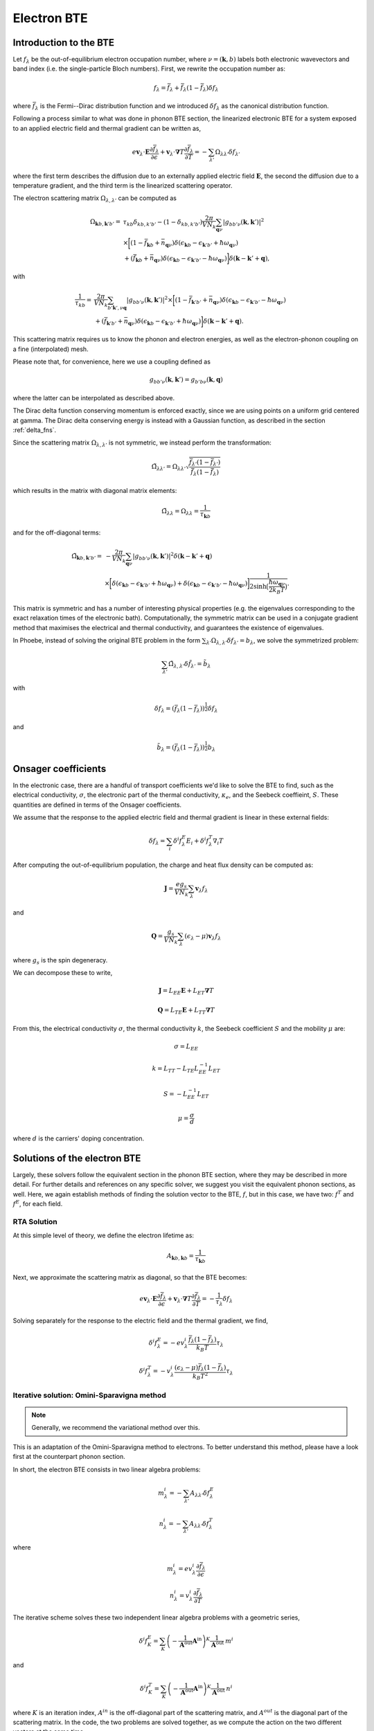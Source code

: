 
Electron BTE
============

Introduction to the BTE
-------------------------------

Let :math:`f_{\lambda}` be the out-of-equilibrium electron occupation number, where :math:`\nu = (\boldsymbol{k},b)` labels both electronic wavevectors and band index (i.e. the single-particle Bloch numbers).
First, we rewrite the occupation number as:

.. math::
   f_{\lambda} = \bar{f}_{\lambda} + \bar{f}_{\lambda}(1-\bar{f}_{\lambda}) \delta f_{\lambda}

where :math:`\bar{f}_{\lambda}` is the Fermi--Dirac distribution function and we introduced :math:`\delta f_{\lambda}` as the canonical distribution function.

Following a process similar to what was done in phonon BTE section, the linearized electronic BTE for a system exposed to an applied electric field and thermal gradient can be written as,

.. math::
   e \boldsymbol{v}_{\lambda} \cdot \boldsymbol{E} \frac{\partial \bar{f}_{\lambda}}{\partial \epsilon} + \boldsymbol{v}_{\lambda} \cdot \boldsymbol{\nabla} T \frac{\partial \bar{f}_{\lambda}}{\partial T} =
     - \sum_{\lambda'} \Omega_{\lambda\lambda'} \delta f_{\lambda'}

where the first term describes the diffusion due to an externally applied electric field :math:`\boldsymbol{E}`, the second  the diffusion due to a temperature gradient, and the third term is the linearized scattering operator.

The electron scattering matrix :math:`\Omega_{\lambda,\lambda'}` can be computed as

.. math::
   \Omega_{\boldsymbol{k}b,\boldsymbol{k}'b'} =&
   \tau_{kb} \delta_{kb,k'b'} - (1-\delta_{kb,k'b'})
   \frac{2\pi}{V N_k} \sum_{\boldsymbol{q}\nu}
   |g_{bb'\nu}(\boldsymbol{k},\boldsymbol{k}')|^2 \\
   &\times
   \bigg[
   ( 1 - \bar{f}_{\boldsymbol{k}b} + \bar{n}_{\boldsymbol{q}\nu})
   \delta(\epsilon_{\boldsymbol{k}b} - \epsilon_{\boldsymbol{k}'b'} + \hbar \omega_{\boldsymbol{q}\nu}) \\
   &+
   (\bar{f}_{\boldsymbol{k}b} + \bar{n}_{\boldsymbol{q}\nu})
   \delta(\epsilon_{\boldsymbol{k}b} - \epsilon_{\boldsymbol{k}'b'} - \hbar \omega_{\boldsymbol{q}\nu})
   \bigg]
   \delta(\boldsymbol{k}-\boldsymbol{k}'+\boldsymbol{q}),

with

.. math::
   \frac{1}{\tau_{kb}} =&
   \frac{2\pi}{V N_k} \sum_{b'\boldsymbol{k}',\nu \boldsymbol{q}}
   |g_{bb'\nu}(\boldsymbol{k},\boldsymbol{k}')|^2
   \times
   \bigg[
   (1-\bar{f}_{\boldsymbol{k}'b'} + \bar{n}_{\boldsymbol{q}\nu})
   \delta(\epsilon_{\boldsymbol{k}b} - \epsilon_{\boldsymbol{k}'b'} - \hbar \omega_{\boldsymbol{q}\nu}) \\ 
   &+
   (\bar{f}_{\boldsymbol{k}'b'} + \bar{n}_{\boldsymbol{q}\nu})
   \delta(\epsilon_{\boldsymbol{k}b} - \epsilon_{\boldsymbol{k}'b'} + \hbar \omega_{\boldsymbol{q}\nu})
   \bigg]
   \delta(\boldsymbol{k}-\boldsymbol{k}'+\boldsymbol{q}). 
   
This scattering matrix requires us to know the phonon and electron energies, as well as the electron-phonon coupling on a fine (interpolated) mesh.

Please note that, for convenience, here we use a coupling defined as

.. math::
   g_{bb'\nu}(\boldsymbol{k},\boldsymbol{k}')
   =
   g_{b'b\nu}(\boldsymbol{k},\boldsymbol{q})

where the latter can be interpolated as described above.

The Dirac delta function conserving momentum is enforced exactly, since we are using points on a uniform grid centered at gamma.
The Dirac delta conserving energy is instead with a Gaussian function, as described in the section :ref:`delta_fns`.

Since the scattering matrix :math:`\Omega_{\lambda,\lambda'}` is not symmetric, we instead perform the transformation:

.. math::
   \tilde{\Omega}_{\lambda \lambda'}
   =
   \Omega_{\lambda \lambda'}
   \sqrt{ \frac{\bar{f}_{\lambda'} (1-\bar{f}_{\lambda'})}{\bar{f}_{\lambda} (1-\bar{f}_{\lambda})} }

which results in the matrix with diagonal matrix elements:

.. math::
   \tilde{\Omega}_{\lambda \lambda}
   =
   \Omega_{\lambda \lambda} = \frac{1}{\tau_{\boldsymbol{k}b}}

and for the off-diagonal terms:
   
.. math::
   \tilde{\Omega}_{\boldsymbol{k}b,\boldsymbol{k}'b'} =&
   -
   \frac{2\pi}{V N_k} \sum_{\boldsymbol{q}\nu}
   |g_{bb'\nu}(\boldsymbol{k},\boldsymbol{k}')|^2 \delta(\boldsymbol{k}-\boldsymbol{k}'+\boldsymbol{q}) \\
   &\times
   \bigg[
   \delta(\epsilon_{\boldsymbol{k}b} - \epsilon_{\boldsymbol{k}'b'} + \hbar \omega_{\boldsymbol{q}\nu}) +
   \delta(\epsilon_{\boldsymbol{k}b} - \epsilon_{\boldsymbol{k}'b'} - \hbar \omega_{\boldsymbol{q}\nu})
   \bigg]
   \frac{1}{2 \sinh{\big( \frac{\hbar \omega_{\boldsymbol{q}\nu}}{2 k_B T} \big)  } }
   .

This matrix is symmetric and has a number of interesting physical properties (e.g. the eigenvalues corresponding to the exact relaxation times of the electronic bath).
Computationally, the symmetric matrix can be used in a conjugate gradient method that maximises the electrical and thermal conductivity, and guarantees the existence of eigenvalues.

In Phoebe, instead of solving the original BTE problem in the form :math:`\sum_{\lambda'} \Omega_{\lambda,\lambda'} \delta f_{\lambda'} = b_{\lambda}`, we solve the symmetrized problem:
   
.. math::
   \sum_{\lambda'} \tilde{\Omega}_{\lambda,\lambda'} \delta \tilde{f}_{\lambda'} = \tilde{b}_{\lambda}

with 

.. math::
   \delta f_{\lambda} = ( \bar{f}_{\lambda} (1-\bar{f}_{\lambda}) )^{\frac{1}{2}} \delta f_{\lambda}

and

.. math::
   \tilde{b}_{\lambda} = ( \bar{f}_{\lambda} (1-\bar{f}_{\lambda}) )^{\frac{1}{2}} b_{\lambda}


   

Onsager coefficients
--------------------

In the electronic case, there are a handful of transport coefficients we'd like to solve the BTE to find, such as the electrical conductivity, :math:`\sigma`, the electronic part of the thermal conductivity, :math:`\kappa_e`, and the Seebeck coeffieint, :math:`S`. These quantities are defined in terms of the Onsager coefficients. 

We assume that the response to the applied electric field and thermal gradient is linear in these external fields:

.. math::
   \delta f_{\lambda} = \sum_{i} \delta^i f^E_{\lambda} E_i + \delta^i f^T_{\lambda} \nabla_i T


After computing the out-of-equilibrium population, the charge and heat flux density can be computed as:

.. math::
   \boldsymbol{J} = \frac{e g_s}{V N_k} \sum_{\lambda} \boldsymbol{v}_{\lambda} f_{\lambda}

and

.. math::
   \boldsymbol{Q} = \frac{g_s}{V N_k} \sum_{\lambda} (\epsilon_{\lambda}-\mu) \boldsymbol{v}_{\lambda} f_{\lambda}

where :math:`g_s` is the spin degeneracy.

We can decompose these to write, 

.. math::
   \boldsymbol{J} = L_{EE} \boldsymbol{E} + L_{ET} \boldsymbol{\nabla} T

.. math::
   \boldsymbol{Q} = L_{TE} \boldsymbol{E} + L_{TT} \boldsymbol{\nabla} T


From this, the electrical conductivity :math:`\sigma`, the thermal conductivity :math:`k`, the Seebeck coefficient :math:`S` and the mobility :math:`\mu` are:

.. math::
   \sigma = L_{EE}

.. math::
   k = L_{TT} - L_{TE} L_{EE}^{-1} L_{ET}

.. math::
   S = - L_{EE}^{-1} L_{ET}

.. math::
   \mu = \frac{\sigma}{d}

where :math:`d` is the carriers' doping concentration.


Solutions of the electron BTE
--------------------------------------

Largely, these solvers follow the equivalent section in the phonon BTE section, where they may be described in more detail. For further details and references on any specific solver, we suggest you visit the equivalent phonon sections, as well. Here, we again establish methods of finding the solution vector to the BTE, :math:`f`, but in this case, we have two: :math:`f^T` and :math:`f^E`, for each field. 


RTA Solution
~~~~~~~~~~~~~~~~~~~~~~~~~~~~~~~~~~~~~~~~~~~~~~~~~~~~~~~~~~~~~~~

At this simple level of theory, we define the electron lifetime as:

.. math::
   A_{ \boldsymbol{k}b,\boldsymbol{k}b } = \frac{1}{ \tau_{\boldsymbol{k}b} }

Next, we approximate the scattering matrix as diagonal, so that the BTE becomes:

.. math::
   e \boldsymbol{v}_{\lambda} \cdot \boldsymbol{E} \frac{\partial \bar{f}_{\lambda}}{\partial \epsilon} + \boldsymbol{v}_{\lambda} \cdot \boldsymbol{\nabla} T \frac{\partial \bar{f}_{\lambda}}{\partial T} =
     - \frac{1}{ \tau_{\lambda} } \delta f_{\lambda}

Solving separately for the response to the electric field and the thermal gradient, we find,

.. math::
   \delta^i f^E_{\lambda} = - e v^i_{\lambda} \frac{\bar{f}_{\lambda}(1-\bar{f}_{\lambda})}{k_B T} \tau_{\lambda}

.. math::
   \delta^i f^T_{\lambda} = - v^i_{\lambda} \frac{(\epsilon_{\lambda}-\mu)\bar{f}_{\lambda}(1-\bar{f}_{\lambda})}{k_B T^2} \tau_{\lambda}




Iterative solution: Omini-Sparavigna method
~~~~~~~~~~~~~~~~~~~~~~~~~~~~~~~~~~~~~~~~~~~~~~~~~~~~~~~~~~~~~~~

.. note::
   Generally, we recommend the variational method over this.

This is an adaptation of the Omini-Sparavigna method to electrons. To better understand this method, please have a look first at the counterpart phonon section. 

In short, the electron BTE consists in two linear algebra problems:

.. math::
   m^{i}_{\lambda} = - \sum_{\lambda'} A_{\lambda\lambda'} \delta f_{\lambda}^E


.. math::
   n^{i}_{\lambda} = - \sum_{\lambda'} A_{\lambda\lambda'} \delta f_{\lambda}^T

where

.. math::
   m^{i}_{\lambda} = e v_{\lambda}^i \frac{\partial \bar{f}_{\lambda}}{\partial \epsilon}

.. math::
   n^{i}_{\lambda} = v_{\lambda}^i \frac{\partial \bar{f}_{\lambda}}{\partial T}

The iterative scheme solves these two independent linear algebra problems with a geometric series,

.. math::
   \delta^i f^E_{K} = \sum_{K} \left(-\frac{1}{\boldsymbol{A}^{\mathrm{out}}}  \boldsymbol{A}^{\mathrm{in}}\right)^{K} \frac{1}{\boldsymbol{A}^{\mathrm{out}}} \:  m^i

and

.. math::
   \delta^i f^T_K = \sum_{K} \left(-\frac{1}{\boldsymbol{A}^{\mathrm{out}}}  \boldsymbol{A}^{\mathrm{in}}\right)^{K} \frac{1}{\boldsymbol{A}^{\mathrm{out}}} \:  n^i

where :math:`K` is an iteration index, :math:`A^{in}` is the off-diagonal part of the scattering matrix, and :math:`A^{out}` is the diagonal part of the scattering matrix.
In the code, the two problems are solved together, as we compute the action on the two different vectors at the same time.

Note that, like any geometric series, this algorithm may not converge.

Iterative solution: Variational method
~~~~~~~~~~~~~~~~~~~~~~~~~~~~~~~~~~~~~~~~~~~~~~~~~~~~~~~~~~~~~~~

Again, this solver is very similar to the phonon case (and we recommend you read more there as well).
The only difference for electronic systems is that we need to solve two problems simultaneously, one for the electric field response and one for the response to the thermal gradient.

For the variational method, we can define the variational thermal conductivity, in closed-circuit conditions, as:

.. math::
   k^\mathrm{V}(\delta f^T) = - 2 \mathcal{T}({\delta f^T})

where

.. math::
   \mathcal{T}(\delta f^T) = \frac{1}{2} \sum_{\lambda \lambda'} {\delta f^T_{\lambda}} \cdot{\boldsymbol A_{\lambda\lambda'}} {\delta f^T_{\lambda'}} - \sum_{\lambda} {\boldsymbol n_{\lambda}} \cdot {\delta f^T_{\lambda}}

The variational electrical conductivity is defined similarly as:

.. math::
   \sigma^\mathrm{V}(\delta f^E) = 2 \mathcal{E}({\delta f^E})

where

.. math::
   \mathcal{E}(\delta f^E) = \frac{1}{2} \sum_{\lambda \lambda'} {\delta f^E_{\lambda}} \cdot{\boldsymbol A_{\lambda\lambda'}} {\delta f^E_{\lambda'}} - \sum_{\lambda} {\boldsymbol m_{\lambda}} \cdot {\delta f^E_{\lambda}}


These two functionals are the minimization targets of a conjugate gradient method.
Knowing this, the variational method is exactly the same as the phonon case, with the proper substitution of the vector `b` with either :math:`m` or :math:`n`.

As in the case of the Omini-Sparavigna method, we solve the two equations (response to electric field and thermal gradient) at the same time, as it allows us to minimize the number of times the scattering matrix is evaluated (the most expensive step).



Relaxons solution
~~~~~~~~~~~~~~~~~~~~~~~~~~~~~~~~~~~~~~~~~~~~~~~~~~~~~~~~~~~~~~~

As for the phonon case, in this scheme, we use an algebraic solution to the BTE, solving the equation in the eigenvector basis.
We first diagonalize the scattering matrix,

.. math::
   \frac{1}{N_k} \sum_{\lambda'} A_{\lambda\lambda'} \theta_{\lambda'\alpha} = \frac{1}{\tau_{\alpha}} \theta_{\lambda\alpha}

where :math:`\theta` are eigenvectors, :math:`\alpha` are eigenvalue indices, and :math:`\frac{1}{\tau_{\alpha}}` are eigenvalues.
We first build the auxiliary quantities:

.. math::
   \delta^i f^E_{\alpha} = \sum_{\lambda} \frac{\partial \bar{f}_{\lambda}}{\partial \epsilon} v_{\lambda}^i  \theta_{\lambda \alpha} \tau_{\alpha}

.. math::
   \delta^i f^T_{\alpha} = \sum_{\lambda} \frac{\partial \bar{f}_{\lambda}}{\partial T} v_{\lambda}^i  \theta_{\lambda \alpha} \tau_{\alpha}

From these, we can compute the solutions of the BTE as:

.. math::
   \delta f^E_{\lambda} = \frac{1}{N_k V} \sum_{\alpha} f^E_{\alpha} \theta_{\lambda \alpha}

.. math::
   \delta f^T_{\lambda} = \frac{1}{N_k V} \sum_{\alpha} f^T_{\alpha} \theta_{\lambda \alpha}


Wigner correction to the electron BTE
---------------------------------------

The theory developments for the Wigner corrections to the electron BTE are described in `Materials Today Physics 19, 100412 (2021). <10.1016/j.mtphys.2021.100412>`_

The Wigner transport equation is

.. math::
   \frac{\partial f_{bb'}(\boldsymbol{x},\boldsymbol{k},t)}{\partial t}
   &+
   \frac{i}{\hbar} \Big[ \mathcal{E}(\boldsymbol{k}) + \boldsymbol{D}(\boldsymbol{k})\cdot\boldsymbol{E} , f(\boldsymbol{x},\boldsymbol{k},t) \Big]_{bb'}
   +
   \frac{1}{2} \Big\{ \boldsymbol{v}(\boldsymbol{k}) , \cdot \frac{\partial f(\boldsymbol{x},\boldsymbol{k},t)}{\partial \boldsymbol{x}} \Big \}_{bb'} \\\\
   &+
   e \boldsymbol{E} \cdot \frac{\partial f_{bb'}(\boldsymbol{x},\boldsymbol{k},t)}{\partial \boldsymbol{k}}
   =
   -\frac{\partial f_{bb'}(\boldsymbol{x},\boldsymbol{k},t)}{\partial t} \bigg|_{coll}

where :math:`f_{bb'}(\boldsymbol{x},\boldsymbol{k},t)` is the Wigner distribution function, :math:`{ \cdot,\cdot }` indicates an anticommutator, :math:`[ \cdot,\cdot ]` indicates a commutator, :math:`v_{bb'}(\boldsymbol{k})` is the velocity operator, and we defined the matrix :math:`\mathcal{E}(\boldsymbol{k})_{bb'} = \delta_{bb'} \epsilon_{\boldsymbol{k}b}` and :math:`\mathcal{D}(\boldsymbol{k})_{bb'} = (1-\delta_{bb'}) d_{\boldsymbol{k}bb'}` is a matrix of electronic dipoles.
The electronic dipole can be computed as:

.. math::
   \boldsymbol{d}_{\boldsymbol{k},bb'}
   =
   - i e \frac{\boldsymbol{v}_{bb'}(\boldsymbol{k})}{\epsilon_{b}(\boldsymbol{k})-\epsilon_{b'}(\boldsymbol{k})}  , \quad \text{for }b \neq b'


The scattering operator acts on the diagonal Wigner distribution as the BTE scattering operator, instead it acts on the off-diagonal components with a decay term:

.. math::
   \frac{\partial f_{bb'}(\boldsymbol{x},\boldsymbol{k},t)}{\partial t} \bigg|_{coll}
   =
   (1-\delta_{bb'}) \frac{\Gamma_{b}(\boldsymbol{k}) + \Gamma_{b'}(\boldsymbol{k})}{2} f_{bb'}(\boldsymbol{x},\boldsymbol{k},t)
   +
   \delta_{bb'} \frac{1}{V}
   \sum_{\boldsymbol{k}'b'} A_{\boldsymbol{k}b,\boldsymbol{k}'b'} f_{b'b'}(\boldsymbol{x},\boldsymbol{k}',t)

where :math:`\Gamma_b(\boldsymbol{k}) = \frac{2\pi}{\tau_{\boldsymbol{k}b}}` are the electronic linewidths.

To solve the Wigner transport equation, just like we did for the BTE, we assume linear response and separate the response to electric field and thermal gradient :math:`f = f^E E + f^T \nabla T`.
The diagonal part of the Wigner transport equation is exactly equal to the BTE, and can be solved using one of solvers described above.
The off-diagonal part of the Wigner distribution function can be solved easily with a little algebraic manipulation.

The related transport coefficients are defined as:

.. math::
   L_{EE}^{ij} =
   \frac{e g_s}{V N_k} \sum_{\boldsymbol{k}b} \frac{1}{2} \Big\{ v^i(\boldsymbol{k}) , f^{E_j}(\boldsymbol{k}) \Big\}_{bb}

.. math::
   L_{ET}^{ij} =
   \frac{e g_s}{V N_k} \sum_{\boldsymbol{k}b} \frac{1}{2} \Big\{ v^i(\boldsymbol{k}) , f^{T_j}(\boldsymbol{k}) \Big\}_{bb}

.. math::
   L_{TE}^{ij} =
   \frac{g_s}{V N_k}
   \sum_{\boldsymbol{k}b}
   \big( \epsilon_{b}(\boldsymbol{k})-\mu \big)
   \frac{1}{2} \Big\{ v^i(\boldsymbol{k}) , f^{E_j}(\boldsymbol{k}) \Big\}_{bb}

.. math::
   L_{TT}^{ij} =
   \frac{g_s}{V N_k}
   \sum_{\boldsymbol{k}b}
   \big( \epsilon_{b}(\boldsymbol{k})-\mu \big)
   \frac{1}{2} \Big\{ v^i(\boldsymbol{k}) , f^{T_j}(\boldsymbol{k}) \Big\} _{bb}

